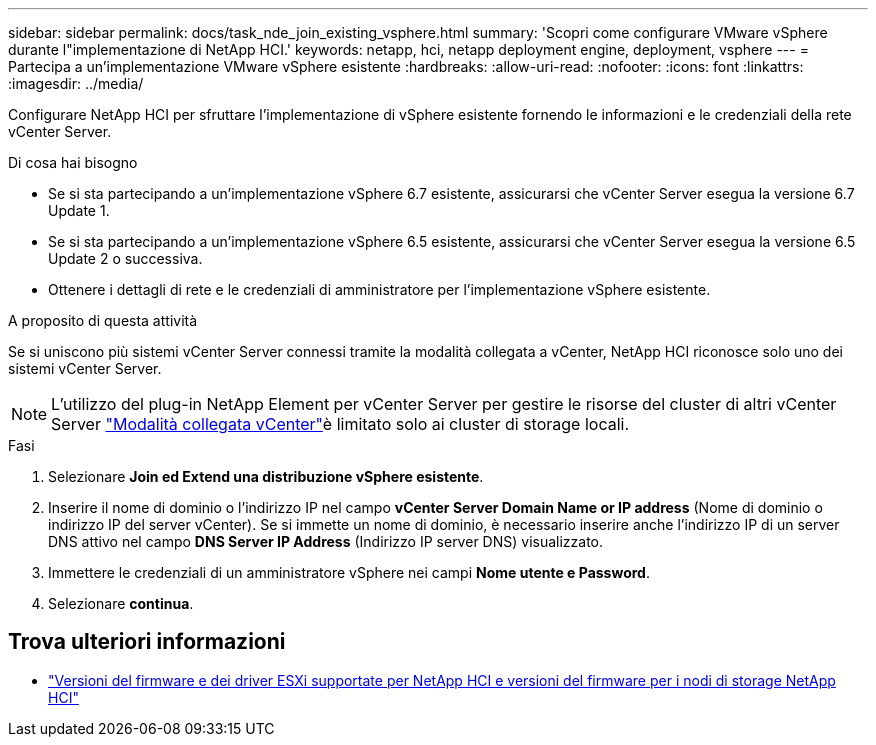 ---
sidebar: sidebar 
permalink: docs/task_nde_join_existing_vsphere.html 
summary: 'Scopri come configurare VMware vSphere durante l"implementazione di NetApp HCI.' 
keywords: netapp, hci, netapp deployment engine, deployment, vsphere 
---
= Partecipa a un'implementazione VMware vSphere esistente
:hardbreaks:
:allow-uri-read: 
:nofooter: 
:icons: font
:linkattrs: 
:imagesdir: ../media/


[role="lead"]
Configurare NetApp HCI per sfruttare l'implementazione di vSphere esistente fornendo le informazioni e le credenziali della rete vCenter Server.

.Di cosa hai bisogno
* Se si sta partecipando a un'implementazione vSphere 6.7 esistente, assicurarsi che vCenter Server esegua la versione 6.7 Update 1.
* Se si sta partecipando a un'implementazione vSphere 6.5 esistente, assicurarsi che vCenter Server esegua la versione 6.5 Update 2 o successiva.
* Ottenere i dettagli di rete e le credenziali di amministratore per l'implementazione vSphere esistente.


.A proposito di questa attività
Se si uniscono più sistemi vCenter Server connessi tramite la modalità collegata a vCenter, NetApp HCI riconosce solo uno dei sistemi vCenter Server.


NOTE: L'utilizzo del plug-in NetApp Element per vCenter Server per gestire le risorse del cluster di altri vCenter Server link:https://docs.netapp.com/us-en/vcp/vcp_concept_linkedmode.html["Modalità collegata vCenter"^]è limitato solo ai cluster di storage locali.

.Fasi
. Selezionare *Join ed Extend una distribuzione vSphere esistente*.
. Inserire il nome di dominio o l'indirizzo IP nel campo *vCenter Server Domain Name or IP address* (Nome di dominio o indirizzo IP del server vCenter). Se si immette un nome di dominio, è necessario inserire anche l'indirizzo IP di un server DNS attivo nel campo *DNS Server IP Address* (Indirizzo IP server DNS) visualizzato.
. Immettere le credenziali di un amministratore vSphere nei campi *Nome utente e Password*.
. Selezionare *continua*.


[discrete]
== Trova ulteriori informazioni

* link:firmware_driver_versions.html["Versioni del firmware e dei driver ESXi supportate per NetApp HCI e versioni del firmware per i nodi di storage NetApp HCI"]


